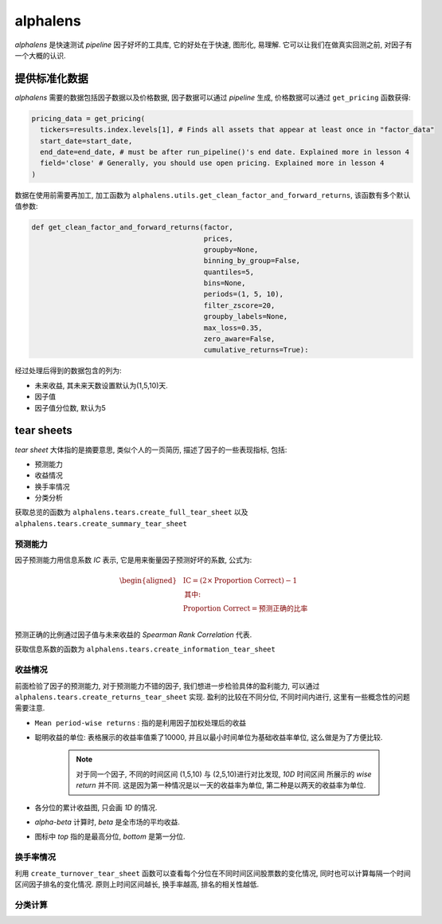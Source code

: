 ==============
alphalens
==============

*alphalens* 是快速测试 *pipeline* 因子好坏的工具库, 它的好处在于快速, 图形化, 易理解.
它可以让我们在做真实回测之前, 对因子有一个大概的认识.

提供标准化数据
===============

*alphalens* 需要的数据包括因子数据以及价格数据, 因子数据可以通过 *pipeline* 生成,
价格数据可以通过 ``get_pricing`` 函数获得:

.. code-block:: python

    pricing_data = get_pricing(
      tickers=results.index.levels[1], # Finds all assets that appear at least once in "factor_data"
      start_date=start_date,
      end_date=end_date, # must be after run_pipeline()'s end date. Explained more in lesson 4
      field='close' # Generally, you should use open pricing. Explained more in lesson 4
    )

数据在使用前需要再加工, 加工函数为 ``alphalens.utils.get_clean_factor_and_forward_returns``,
该函数有多个默认值参数:

.. code-block:: python

    def get_clean_factor_and_forward_returns(factor,
                                             prices,
                                             groupby=None,
                                             binning_by_group=False,
                                             quantiles=5,
                                             bins=None,
                                             periods=(1, 5, 10),
                                             filter_zscore=20,
                                             groupby_labels=None,
                                             max_loss=0.35,
                                             zero_aware=False,
                                             cumulative_returns=True):


经过处理后得到的数据包含的列为:

- 未来收益, 其未来天数设置默认为(1,5,10)天.
- 因子值
- 因子值分位数, 默认为5


tear sheets
=============

*tear sheet* 大体指的是摘要意思, 类似个人的一页简历, 描述了因子的一些表现指标, 包括:

- 预测能力
- 收益情况
- 换手率情况
- 分类分析

获取总览的函数为 ``alphalens.tears.create_full_tear_sheet`` 以及 ``alphalens.tears.create_summary_tear_sheet``

预测能力
------------

因子预测能力用信息系数 *IC* 表示,  它是用来衡量因子预测好坏的系数, 公式为:

.. math::

    \begin{aligned}
        &\text{IC} = (2 \times \text{Proportion Correct}) - 1 \\
        &\textbf{其中:} \\
        &\text{Proportion Correct} = \text{预测正确的比率} \\
    \end{aligned}

预测正确的比例通过因子值与未来收益的 *Spearman Rank Correlation* 代表.

获取信息系数的函数为 ``alphalens.tears.create_information_tear_sheet``

收益情况
-----------
前面检验了因子的预测能力, 对于预测能力不错的因子, 我们想进一步检验具体的盈利能力,
可以通过 ``alphalens.tears.create_returns_tear_sheet`` 实现.
盈利的比较在不同分位, 不同时间内进行, 这里有一些概念性的问题需要注意.

- ``Mean period-wise returns`` : 指的是利用因子加权处理后的收益
- 聪明收益的单位: 表格展示的收益率值乘了10000, 并且以最小时间单位为基础收益率单位, 这么做是为了方便比较.

    .. note::

        对于同一个因子, 不同的时间区间 (1,5,10) 与 (2,5,10)进行对比发现, *10D* 时间区间
        所展示的 *wise return* 并不同. 这是因为第一种情况是以一天的收益率为单位, 第二种是以两天的收益率为单位.

- 各分位的累计收益图, 只会画 *1D* 的情况.
- *alpha-beta* 计算时, *beta* 是全市场的平均收益.
- 图标中 *top* 指的是最高分位, *bottom* 是第一分位.

换手率情况
-----------

利用 ``create_turnover_tear_sheet`` 函数可以查看每个分位在不同时间区间股票数的变化情况,
同时也可以计算每隔一个时间区间因子排名的变化情况. 原则上时间区间越长, 换手率越高, 排名的相关性越低.

分类计算
---------




